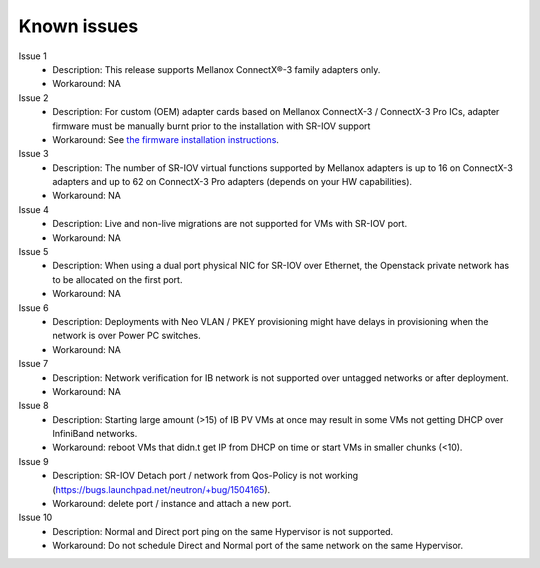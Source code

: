 Known issues
============

Issue 1
    - Description: This release supports Mellanox ConnectX®-3 family adapters only.
    - Workaround: NA

Issue 2
    - Description: For custom (OEM) adapter cards based on Mellanox ConnectX-3 / ConnectX-3 Pro ICs, adapter firmware must be manually burnt prior to the installation with SR-IOV support
    - Workaround: See `the firmware installation instructions <http://www.mellanox.com/page/oem_firmware_download>`_.

Issue 3
    - Description: The number of SR-IOV virtual functions supported by Mellanox adapters is up to 16 on ConnectX-3 adapters and up to 62 on ConnectX-3 Pro adapters (depends on your HW capabilities).
    - Workaround: NA

Issue 4
    - Description: Live and non-live migrations are not supported for VMs with SR-IOV port.
    - Workaround: NA

Issue 5
    - Description: When using a dual port physical NIC for SR-IOV over Ethernet, the Openstack private network has to be allocated on the first port.
    - Workaround: NA

Issue 6
    - Description: Deployments with Neo VLAN / PKEY provisioning might have delays in provisioning when the network is over Power PC switches.
    - Workaround: NA

Issue 7
    - Description: Network verification for IB network is not supported over untagged networks or after deployment.
    - Workaround: NA

Issue 8
    - Description: Starting large amount (>15) of IB PV VMs at once may result in some VMs not getting DHCP over InfiniBand networks.
    - Workaround: reboot VMs that didn.t get IP from DHCP on time or start VMs in smaller chunks (<10).

Issue 9
    - Description: SR-IOV Detach port / network from Qos-Policy is not working (https://bugs.launchpad.net/neutron/+bug/1504165).
    - Workaround: delete port / instance and attach a new port.

Issue 10
    - Description: Normal and Direct port ping on the same Hypervisor is not supported.
    - Workaround: Do not schedule Direct and Normal port of the same network on the same Hypervisor.
